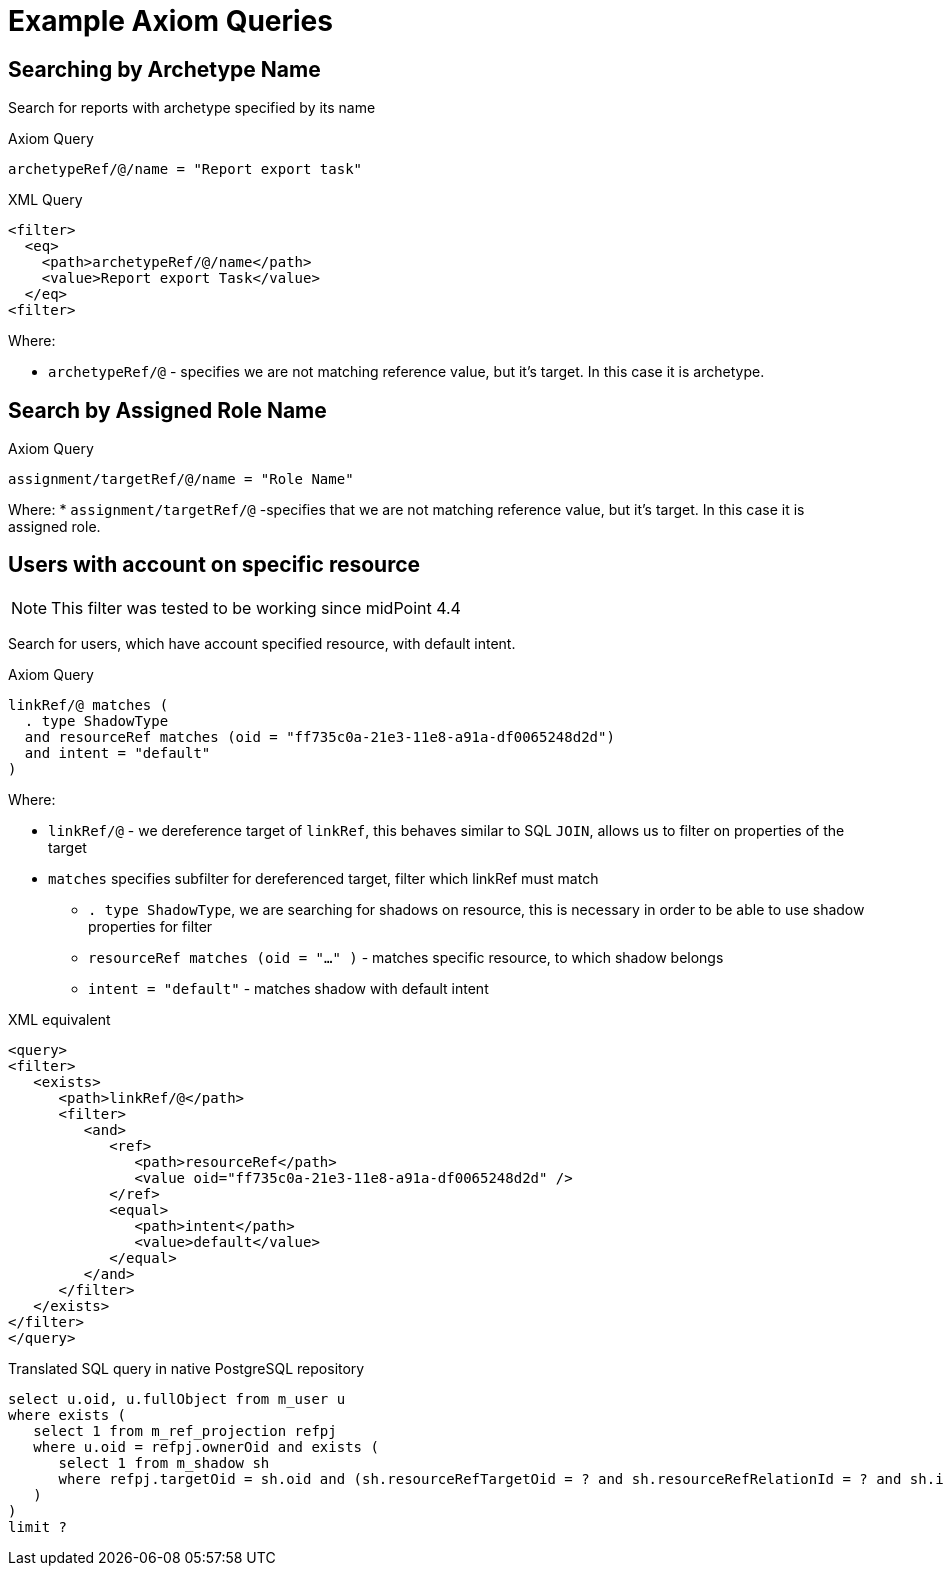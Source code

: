 = Example Axiom Queries
:page-since: "4.5"

== Searching by Archetype Name

Search for reports with archetype specified by its name

.Axiom Query
----
archetypeRef/@/name = "Report export task"
----

.XML Query
[source, xml]
----
<filter>
  <eq>
    <path>archetypeRef/@/name</path>
    <value>Report export Task</value>
  </eq>
<filter>
----

Where:

* `archetypeRef/@` - specifies we are not matching reference value, but it's target. In this case it is archetype.



== Search by Assigned Role Name

.Axiom Query
----
assignment/targetRef/@/name = "Role Name"
----

Where:
* `assignment/targetRef/@` -specifies that we are not matching reference value, but it's target. In this case it is assigned role.



== Users with account on specific resource
NOTE: This filter was tested to be working since midPoint 4.4

Search for users, which have account specified resource, with default intent.

.Axiom Query
----
linkRef/@ matches (
  . type ShadowType
  and resourceRef matches (oid = "ff735c0a-21e3-11e8-a91a-df0065248d2d")
  and intent = "default"
)
----

Where:

* `linkRef/@`  - we dereference target of `linkRef`, this behaves similar to SQL `JOIN`,
    allows us to filter on properties of the target
* `matches` specifies subfilter for dereferenced target, filter which linkRef must match
** `. type ShadowType`, we are searching for shadows on resource, this is necessary in order to be able to use shadow properties for filter
** `resourceRef matches (oid = "..." )` - matches specific resource, to which shadow belongs
** `intent = "default"` - matches shadow with default intent



.XML equivalent
[source, xml]
----
<query>
<filter>
   <exists>
      <path>linkRef/@</path>
      <filter>
         <and>
            <ref>
               <path>resourceRef</path>
               <value oid="ff735c0a-21e3-11e8-a91a-df0065248d2d" />
            </ref>
            <equal>
               <path>intent</path>
               <value>default</value>
            </equal>
         </and>
      </filter>
   </exists>
</filter>
</query>
----

.Translated SQL query in native PostgreSQL repository
[source, sql]
----
select u.oid, u.fullObject from m_user u
where exists (
   select 1 from m_ref_projection refpj
   where u.oid = refpj.ownerOid and exists (
      select 1 from m_shadow sh
      where refpj.targetOid = sh.oid and (sh.resourceRefTargetOid = ? and sh.resourceRefRelationId = ? and sh.intent = ?)
   )
)
limit ?
----
